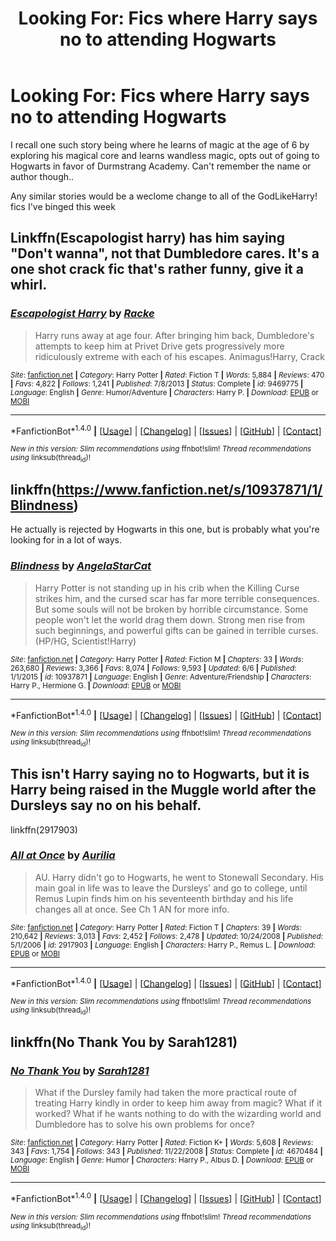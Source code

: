 #+TITLE: Looking For: Fics where Harry says no to attending Hogwarts

* Looking For: Fics where Harry says no to attending Hogwarts
:PROPERTIES:
:Author: LifeguardLuc
:Score: 5
:DateUnix: 1500586526.0
:DateShort: 2017-Jul-21
:FlairText: Request
:END:
I recall one such story being where he learns of magic at the age of 6 by exploring his magical core and learns wandless magic, opts out of going to Hogwarts in favor of Durmstrang Academy. Can't remember the name or author though..

Any similar stories would be a weclome change to all of the GodLikeHarry! fics I've binged this week


** Linkffn(Escapologist harry) has him saying "Don't wanna", not that Dumbledore cares. It's a one shot crack fic that's rather funny, give it a whirl.
:PROPERTIES:
:Author: archangelceaser
:Score: 14
:DateUnix: 1500591770.0
:DateShort: 2017-Jul-21
:END:

*** [[http://www.fanfiction.net/s/9469775/1/][*/Escapologist Harry/*]] by [[https://www.fanfiction.net/u/1890123/Racke][/Racke/]]

#+begin_quote
  Harry runs away at age four. After bringing him back, Dumbledore's attempts to keep him at Privet Drive gets progressively more ridiculously extreme with each of his escapes. Animagus!Harry, Crack
#+end_quote

^{/Site/: [[http://www.fanfiction.net/][fanfiction.net]] *|* /Category/: Harry Potter *|* /Rated/: Fiction T *|* /Words/: 5,884 *|* /Reviews/: 470 *|* /Favs/: 4,822 *|* /Follows/: 1,241 *|* /Published/: 7/8/2013 *|* /Status/: Complete *|* /id/: 9469775 *|* /Language/: English *|* /Genre/: Humor/Adventure *|* /Characters/: Harry P. *|* /Download/: [[http://www.ff2ebook.com/old/ffn-bot/index.php?id=9469775&source=ff&filetype=epub][EPUB]] or [[http://www.ff2ebook.com/old/ffn-bot/index.php?id=9469775&source=ff&filetype=mobi][MOBI]]}

--------------

*FanfictionBot*^{1.4.0} *|* [[[https://github.com/tusing/reddit-ffn-bot/wiki/Usage][Usage]]] | [[[https://github.com/tusing/reddit-ffn-bot/wiki/Changelog][Changelog]]] | [[[https://github.com/tusing/reddit-ffn-bot/issues/][Issues]]] | [[[https://github.com/tusing/reddit-ffn-bot/][GitHub]]] | [[[https://www.reddit.com/message/compose?to=tusing][Contact]]]

^{/New in this version: Slim recommendations using/ ffnbot!slim! /Thread recommendations using/ linksub(thread_id)!}
:PROPERTIES:
:Author: FanfictionBot
:Score: 1
:DateUnix: 1500591785.0
:DateShort: 2017-Jul-21
:END:


** linkffn([[https://www.fanfiction.net/s/10937871/1/Blindness]])

He actually is rejected by Hogwarts in this one, but is probably what you're looking for in a lot of ways.
:PROPERTIES:
:Author: Deathcrow
:Score: 4
:DateUnix: 1500588572.0
:DateShort: 2017-Jul-21
:END:

*** [[http://www.fanfiction.net/s/10937871/1/][*/Blindness/*]] by [[https://www.fanfiction.net/u/717542/AngelaStarCat][/AngelaStarCat/]]

#+begin_quote
  Harry Potter is not standing up in his crib when the Killing Curse strikes him, and the cursed scar has far more terrible consequences. But some souls will not be broken by horrible circumstance. Some people won't let the world drag them down. Strong men rise from such beginnings, and powerful gifts can be gained in terrible curses. (HP/HG, Scientist!Harry)
#+end_quote

^{/Site/: [[http://www.fanfiction.net/][fanfiction.net]] *|* /Category/: Harry Potter *|* /Rated/: Fiction M *|* /Chapters/: 33 *|* /Words/: 263,680 *|* /Reviews/: 3,366 *|* /Favs/: 8,074 *|* /Follows/: 9,593 *|* /Updated/: 6/6 *|* /Published/: 1/1/2015 *|* /id/: 10937871 *|* /Language/: English *|* /Genre/: Adventure/Friendship *|* /Characters/: Harry P., Hermione G. *|* /Download/: [[http://www.ff2ebook.com/old/ffn-bot/index.php?id=10937871&source=ff&filetype=epub][EPUB]] or [[http://www.ff2ebook.com/old/ffn-bot/index.php?id=10937871&source=ff&filetype=mobi][MOBI]]}

--------------

*FanfictionBot*^{1.4.0} *|* [[[https://github.com/tusing/reddit-ffn-bot/wiki/Usage][Usage]]] | [[[https://github.com/tusing/reddit-ffn-bot/wiki/Changelog][Changelog]]] | [[[https://github.com/tusing/reddit-ffn-bot/issues/][Issues]]] | [[[https://github.com/tusing/reddit-ffn-bot/][GitHub]]] | [[[https://www.reddit.com/message/compose?to=tusing][Contact]]]

^{/New in this version: Slim recommendations using/ ffnbot!slim! /Thread recommendations using/ linksub(thread_id)!}
:PROPERTIES:
:Author: FanfictionBot
:Score: 2
:DateUnix: 1500588578.0
:DateShort: 2017-Jul-21
:END:


** This isn't Harry saying no to Hogwarts, but it is Harry being raised in the Muggle world after the Dursleys say no on his behalf.

linkffn(2917903)
:PROPERTIES:
:Author: Taure
:Score: 1
:DateUnix: 1500594816.0
:DateShort: 2017-Jul-21
:END:

*** [[http://www.fanfiction.net/s/2917903/1/][*/All at Once/*]] by [[https://www.fanfiction.net/u/753614/Aurilia][/Aurilia/]]

#+begin_quote
  AU. Harry didn't go to Hogwarts, he went to Stonewall Secondary. His main goal in life was to leave the Dursleys' and go to college, until Remus Lupin finds him on his seventeenth birthday and his life changes all at once. See Ch 1 AN for more info.
#+end_quote

^{/Site/: [[http://www.fanfiction.net/][fanfiction.net]] *|* /Category/: Harry Potter *|* /Rated/: Fiction T *|* /Chapters/: 39 *|* /Words/: 210,642 *|* /Reviews/: 3,013 *|* /Favs/: 2,452 *|* /Follows/: 2,478 *|* /Updated/: 10/24/2008 *|* /Published/: 5/1/2006 *|* /id/: 2917903 *|* /Language/: English *|* /Characters/: Harry P., Remus L. *|* /Download/: [[http://www.ff2ebook.com/old/ffn-bot/index.php?id=2917903&source=ff&filetype=epub][EPUB]] or [[http://www.ff2ebook.com/old/ffn-bot/index.php?id=2917903&source=ff&filetype=mobi][MOBI]]}

--------------

*FanfictionBot*^{1.4.0} *|* [[[https://github.com/tusing/reddit-ffn-bot/wiki/Usage][Usage]]] | [[[https://github.com/tusing/reddit-ffn-bot/wiki/Changelog][Changelog]]] | [[[https://github.com/tusing/reddit-ffn-bot/issues/][Issues]]] | [[[https://github.com/tusing/reddit-ffn-bot/][GitHub]]] | [[[https://www.reddit.com/message/compose?to=tusing][Contact]]]

^{/New in this version: Slim recommendations using/ ffnbot!slim! /Thread recommendations using/ linksub(thread_id)!}
:PROPERTIES:
:Author: FanfictionBot
:Score: 1
:DateUnix: 1500594848.0
:DateShort: 2017-Jul-21
:END:


** linkffn(No Thank You by Sarah1281)
:PROPERTIES:
:Score: 1
:DateUnix: 1500611707.0
:DateShort: 2017-Jul-21
:END:

*** [[http://www.fanfiction.net/s/4670484/1/][*/No Thank You/*]] by [[https://www.fanfiction.net/u/674180/Sarah1281][/Sarah1281/]]

#+begin_quote
  What if the Dursley family had taken the more practical route of treating Harry kindly in order to keep him away from magic? What if it worked? What if he wants nothing to do with the wizarding world and Dumbledore has to solve his own problems for once?
#+end_quote

^{/Site/: [[http://www.fanfiction.net/][fanfiction.net]] *|* /Category/: Harry Potter *|* /Rated/: Fiction K+ *|* /Words/: 5,608 *|* /Reviews/: 343 *|* /Favs/: 1,754 *|* /Follows/: 343 *|* /Published/: 11/22/2008 *|* /Status/: Complete *|* /id/: 4670484 *|* /Language/: English *|* /Genre/: Humor *|* /Characters/: Harry P., Albus D. *|* /Download/: [[http://www.ff2ebook.com/old/ffn-bot/index.php?id=4670484&source=ff&filetype=epub][EPUB]] or [[http://www.ff2ebook.com/old/ffn-bot/index.php?id=4670484&source=ff&filetype=mobi][MOBI]]}

--------------

*FanfictionBot*^{1.4.0} *|* [[[https://github.com/tusing/reddit-ffn-bot/wiki/Usage][Usage]]] | [[[https://github.com/tusing/reddit-ffn-bot/wiki/Changelog][Changelog]]] | [[[https://github.com/tusing/reddit-ffn-bot/issues/][Issues]]] | [[[https://github.com/tusing/reddit-ffn-bot/][GitHub]]] | [[[https://www.reddit.com/message/compose?to=tusing][Contact]]]

^{/New in this version: Slim recommendations using/ ffnbot!slim! /Thread recommendations using/ linksub(thread_id)!}
:PROPERTIES:
:Author: FanfictionBot
:Score: 1
:DateUnix: 1500611732.0
:DateShort: 2017-Jul-21
:END:
